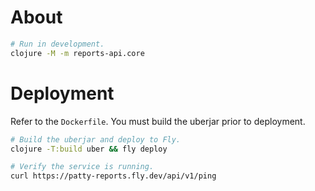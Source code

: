 * About

#+begin_src sh
  # Run in development.
  clojure -M -m reports-api.core
#+end_src

* Deployment

Refer to the ~Dockerfile~. You must build the uberjar prior to deployment.

#+begin_src sh
  # Build the uberjar and deploy to Fly.
  clojure -T:build uber && fly deploy

  # Verify the service is running.
  curl https://patty-reports.fly.dev/api/v1/ping
#+end_src
